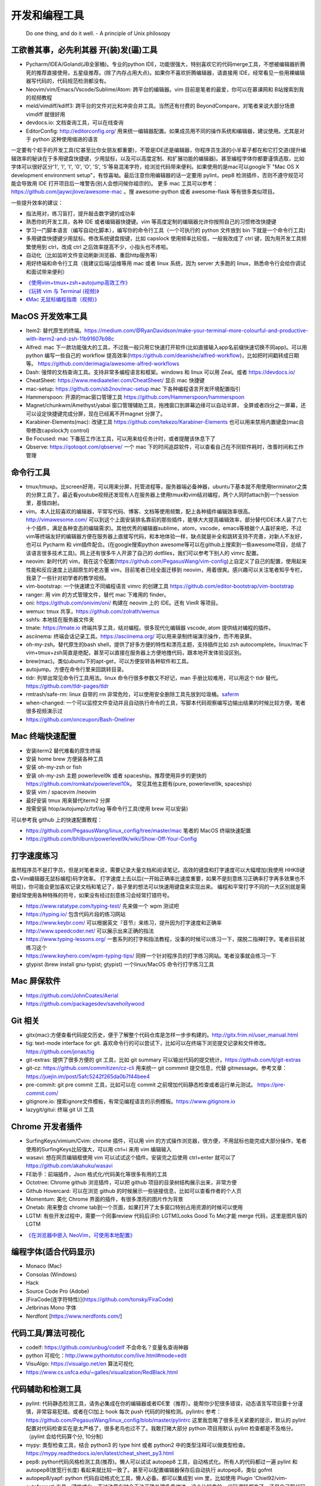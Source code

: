 .. _codingtools:

开发和编程工具
=====================================================================

..

  Do one thing, and do it well. - A principle of Unix philosopy

工欲善其事，必先利其器 开(装)发(逼)工具
--------------------------------------------------

- Pycharm/IDEA/Goland(JB全家桶)。专业的python IDE，功能很强大，特别喜欢它的代码merge工具，不想被编辑器折腾死的推荐直接使用，五星级推荐。(除了内存占用大点)。如果你不喜欢折腾编辑器，请直接用 IDE，经常看见一些用裸编辑器写代码的，代码规范检测都没有。
- Neovim/vim/Emacs/Vscode/Sublime/Atom: 跨平台的编辑器。vim 目前是笔者的最爱，你可以在慕课网和 B站搜索到我的视频教程
- meld/vimdiff/kdiff3: 跨平台的文件对比和冲突合并工具。当然还有付费的 BeyondCompare，对笔者来说大部分场景 vimdiff 就很好用
- devdocs.io: 文档查询工具，可以在线查询
- EditorConfig: http://editorconfig.org/ 用来统一编辑器配置。如果成员用不同的操作系统和编辑器，建议使用。尤其是对于 python 这种使用缩进的语言

一定要有个趁手的开发工具(它甚至比你女朋友都重要)，不管是IDE还是编辑器，你程序员生涯的小半辈子都在和它打交道(提升编辑效率的秘诀在于多用键盘快捷键，少用鼠标，以及可以高度定制、和扩展功能的编辑器)。甚至编程字体你都要谨慎选取，比如字体可以很好区分'1', 'l', 'I', '0', 'O', 'S', '5'等易混淆字符，给浏览代码带来便利。如果使用的是mac可以google下 "Mac OS X development environment setup"，有惊喜呦。最后注意你用编辑器的话一定要用 pylint，pep8 检测插件，否则不遵守规范可能会导致用 IDE 打开项目后一堆警告(别人会想问候你祖宗的)。
更多 mac 工具可以参考：https://github.com/jaywcjlove/awesome-mac 。搜 awesome-python 或者 awesome-flask 等有很多类似项目。

一些提升效率的建议：

- 指法用对，练习盲打，提升敲击数字键的成功率
- 熟悉你的开发工具，各种 IDE 或者编辑器快捷键。vim 等高度定制的编辑器允许你按照自己的习惯修改快捷键
- 学习一门脚本语言（编写自动化脚本），编写你的命令行工具（一个可执行的 python 文件放到 bin 下就是一个命令行工具)
- 多用键盘快捷键少用鼠标。修改系统键盘按键，比如 capslock 使用频率比较低，一般我改成了 ctrl 键，因为用开发工具频繁使用到 ctrl，改成 ctrl 之后效率提高不少，小指头也不疼啦。
- 自动化（比如监听文件变动刷新浏览器、重启http服务等）
- 用好终端和命令行工具（我建议后端/运维等用 mac 或者 linux 系统，因为 server 大多跑的 linux，熟悉命令行会给你调试和面试带来便利）

* `《使用vim+tmux+zsh+autojump高效工作》 <http://ningning.today/2016/11/09/tools/vim-tmux-zsh-autojump/>`_
* `《玩转 vim 与 Terminal (视频)》 <https://zhuanlan.zhihu.com/vim-video>`_
* `《Mac 无鼠标编程指南（视频)》 <https://zhuanlan.zhihu.com/p/91031876>`_


MacOS 开发效率工具
--------------------------------------------------
- Item2: 替代原生的终端。https://medium.com/@RyanDavidson/make-your-terminal-more-colourful-and-productive-with-iterm2-and-zsh-11b91607b98c
- Alfred: mac 下一款功能强大的工具，不过我一般只用它快速打开软件(比如直接输入app名前缀快速切换不同app)。可以用 python 编写一些自己的 workflow 提高效率(https://github.com/deanishe/alfred-workflow)，比如把时间戳转成日期等。 https://github.com/derimagia/awesome-alfred-workflows
- Dash: 强悍的文档查询工具。支持非常多编程语言和框架。windows 和 linux 可以用 Zeal。或者 https://devdocs.io/
- CheatSheet: https://www.mediaatelier.com/CheatSheet/ 显示 mac 快捷键
- mac-setup: https://github.com/sb2nov/mac-setup mac 下各种编程语言开发环境配置指引
- Hammerspoon: 开源的mac窗口管理工具 https://github.com/Hammerspoon/hammerspoon
- Magnet/chunkwm/Amethyst/yabai 窗口管理辅助工具，拖拽窗口到屏幕边缘可以自动半屏， 全屏或者四分之一屏幕，还可以设定快捷键完成分屏，现在已经离不开magnet 分屏了。
- Karabiner-Elements(mac): 改键工具 https://github.com/tekezo/Karabiner-Elements 也可以用来禁用内置键盘(mac自带修改capslock为 control)
- Be Focused: mac 下番茄工作法工具，可以用来给任务计时，或者提醒该休息下了
- Qbserve: https://qotoqot.com/qbserve/ 一个 mac 下的时间追踪软件，可以查看自己在不同软件耗时，改善时间和工作管理

命令行工具
--------------------------------------
- tmux/tmuxp。比screen好用，可以用来分屏，托管进程等，服务器端必备神器，ubuntu下基本就不用使用terminator之类的分屏工具了。最近看youtube视频还发现有人在服务器上使用tmux和vim结对编程，两个人同时attach到一个session里，基情四射。
- vim。本人比较喜欢的编辑器，平常写代码、博客、文档等使用频繁，配上各种插件编辑效率很高。http://vimawesome.com/ 可以到这个上面安装排名靠前的那些插件，能够大大提高编辑效率，部分替代IDE(本人装了六七十个插件，满足各种变态的编辑需求)。其他优秀的编辑器sublime，atom，vscode，emacs等根据个人喜好来吧，不过vim等终端友好的编辑器方便在服务器上直接写代码，和本地体验一样，缺点就是补全和跳转支持不完善，对新人不友好，也可以 Pycharm  和 vim插件配合。(在google搜索python awesome等可以在github上搜索到一些awesome项目，总结了该语言很多技术工具)。网上还有很多牛人开源了自己的 dotfiles，我们可以参考下别人的 vimrc 配置。
- neovim: 新时代的 vim，我在这个配置(https://github.com/PegasusWang/vim-config)上自定义了自己的配置，使用起来性能和反应速度上远超原生的老古董 vim，目前笔者已经全面迁移到 neovim，用着很爽。感兴趣可以关注笔者知乎专栏，我录了一些针对初学者的教学视频。
- vim-bootstrap: 一个快速建立不同编程语言 vimrc 的创建工具 https://github.com/editor-bootstrap/vim-bootstrap
- ranger: 用 vim 的方式管理文件，替代 mac 下难用的 finder。
- oni: https://github.com/onivim/oni/ 构建在 neovim 上的 IDE。还有 VimR 等项目。
- wemux: tmux 共享，https://github.com/zolrath/wemux
- sshfs: 本地挂在服务器文件夹
- tmate: https://tmate.io 终端共享工具，结对编程。很多现代化编辑器 vscode, atom 提供结对编程的插件。
- asciinema: 终端会话记录工具。https://asciinema.org/ 可以用来录制终端演示操作，而不用录屏。
- oh-my-zsh。替代原生的bash shell，提供了好多方便的特性和漂亮主题，支持插件比如 zsh autocomplete。linux/mac下vim+tmux+zsh简直是绝配，甚至可以直接在服务器上方便地撸代码，跟本地开发体验没区别。
- brew(mac)。类似ubuntu下的apt-get，可以方便安转各种软件和工具。
- autojump。方便在命令行里来回跳转目录。
- tldr: 列举出常见命令行工具用法。linux 命令行很多参数又不好记，man 手册比较难用，可以用这个 tldr 替代。https://github.com/tldr-pages/tldr
- rmtrash/safe-rm: linux 自带的 rm 非常危险，可以使用安全删除工具先放到垃圾桶。`saferm  <https://zhuanlan.zhihu.com/p/91515325>`_
- when-changed: 一个可以监控文件变动并且自动执行命令的工具，写脚本代码观察编写边输出结果的时候比较方便。笔者很多视频演示过
- https://github.com/onceupon/Bash-Oneliner

Mac 终端快速配置
--------------------------------------
- 安装iterm2 替代难看的原生终端
- 安装 home brew 方便装各种工具
- 安装 oh-my-zsh or fish
- 安装 oh-my-zsh 主题 powerlevel9k 或者 spaceship。推荐使用异步的更快的 https://github.com/romkatv/powerlevel10k。 常见其他主题有(pure, powerlevel9k, spaceship)
- 安装 vim / spacevim /neovim
- 最好安装 tmux 用来替代iterm2 分屏
- 按需安装 htop/autojump/z/fzf/ag 等命令行工具(使用 brew 可以安装)

可以参考我 github 上的快速配置教程：

- https://github.com/PegasusWang/linux_config/tree/master/mac 笔者的 MacOS 终端快速配置
- https://github.com/bhilburn/powerlevel9k/wiki/Show-Off-Your-Config

打字速度练习
--------------------------------------
虽然程序员不是打字员，但是对笔者来说，需要记录大量文档和阅读笔记，高效的键盘和打字速度可以大幅增加(我使用 HHKB键盘+Vim编辑器无鼠标编程)码字效率。
打字速度上去以后(一开始正确率比速度重要，如果不是刻意练习正确率打字再多效果也不明显)，你可能会更加喜欢记录文档和笔记了，脑子里的想法可以快速用键盘来实现出来。
编程和平常打字不同的一大区别就是需要经常使用各种特殊的符号，如果没有经过刻意练习会经常打错符号。

- https://www.ratatype.com/typing-test/  先来做一个 wpm 测试吧
- https://typing.io/  包含代码片段的练习网站
- https://www.keybr.com/ 可以根据英文『音节』来练习，提升因为打字速度和正确率
- http://www.speedcoder.net/  可以展示出来正确的指法
- https://www.typing-lessons.org/ 一套系列的打字和指法教程，没事的时候可以练习一下，摆脱二指禅打字。笔者目前就练习这个
- https://www.keyhero.com/wpm-typing-tips/ 同样一个针对程序员的打字练习网站。笔者没事就会练习一下
- gtypist (brew install gnu-typist; gtypist) 一个linux/MacOS 命令行打字练习工具

Mac 屏保软件
--------------------------------------
- https://github.com/JohnCoates/Aerial
- https://github.com/packagesdev/savehollywood

Git 相关
--------------------------------------
- gitx(mac):方便查看代码提交历史，便于了解整个代码仓库是怎样一步步构建的。http://gitx.frim.nl/user_manual.html
- tig: text-mode interface for git. 喜欢命令行的可以尝试下，比如可以在终端下浏览提交记录和文件修改。 https://github.com/jonas/tig
- git-extras: 提供了很多方便的 git 工具，比如 git summary 可以输出代码的提交统计。https://github.com/tj/git-extras
- git-cz: https://github.com/commitizen/cz-cli 用来统一 git commmit 提交信息，代替 gitmessage。参考文章：https://juejin.im/post/5afc5242f265da0b7f44bee4
- pre-commit: git pre commit 工具，比如可以在 commit 之前增加代码静态检查或者运行单元测试。 https://pre-commit.com/
- gitignore.io: 搜索ignore文件模板，有常见编程语言的示例模板。https://www.gitignore.io
- lazygit/gitui: 终端 git UI 工具


Chrome 开发者插件
--------------------------------------
- SurfingKeys/vimium/Cvim: chrome 插件，可以用 vim 的方式操作浏览器，很方便，不用鼠标也能完成大部分操作，笔者使用的SurfingKeys比较强大，可以用 ctrl+i 来用 vim 编辑输入
- wasavi: 想在网页编辑框使用 vim 可以试试这个插件。安装完之后使用 ctrl+enter 就可以了 https://github.com/akahuku/wasavi
- FE助手：前端插件，Json 格式化/代码美化等很多有用的工具
- Octotree: Chrome github 浏览插件，可以把 github 项目的目录树结构展示出来，非常方便
- Github Hovercard: 可以在浏览 github 的时候展示一些链接信息，比如可以查看作者的个人页
- Momentum: 美化 Chrome 界面的插件，有很多漂亮的图片作为背景
- Onetab: 用来整合 chrome tab到一个页面，如果打开了太多窗口特别占用资源的时候可以使用
- LGTM: 有些开发过程中，需要一个同事review 代码后评价 LGTM(Looks Good To Me)才能 merge 代码，这里是图片版的 LGTM

* `《在浏览器中嵌入 NeoVim，可使用本地配置》 <https://zhuanlan.zhihu.com/p/86027644>`_

编程字体(适合代码显示)
--------------------------------------
- Monaco (Mac)
- Consolas (Windows)
- Hack
- Source Code Pro (Adobe)
- [FiraCode(连字符特性)](https://github.com/tonsky/FiraCode)
- Jetbrinas Mono 字体
- Nerdfont [https://www.nerdfonts.com/]


代码工具/算法可视化
--------------------------------------
- codelf: https://github.com/unbug/codelf 不会命名？变量名查询神器
- python 可视化：http://www.pythontutor.com/live.html#mode=edit
- VisuAlgo: https://visualgo.net/en 算法可视化
- https://www.cs.usfca.edu/~galles/visualization/RedBlack.html


代码辅助和检测工具
--------------------------------------
- pylint: 代码静态检测工具，请务必集成在你的编辑器或者IDE里（推荐）。能帮你少犯很多错误，动态语言写项目要十分谨慎，非常容易犯错。或者在CI加上 hook 每次 push 代码的时候检测。pylintrc 参考：https://github.com/PegasusWang/linux_config/blob/master/pylintrc 这里我忽略了很多无关紧要的提示，默认的 pylint 配置对代码检查实在是太严格了，很多老鸟也过不了。我敢打赌大部分 python 项目用默认 pylint 检查都是不及格分。（pylint 会给代码算个分, 10分制）
- mypy: 类型检查工具，结合 python3 的 type hint 或者 python2 中的类型注释可以做类型检查。https://mypy.readthedocs.io/en/latest/cheat_sheet_py3.html
- pep8: python代码风格检测工具(推荐)。懒人可以试试 autopep8 工具，自动格式化。所有人的代码都过一遍 pylint 和 autopep8(放宽行长度) 看起来就比较一致了。甚至可以配置编辑器保存后自动执行 autopep8，类似 gofmt
- autopep8/yapf: python 代码自动格式化工具，懒人必备。都可以集成到 vim 里，比如使用  Plugin 'Chiel92/vim-autoformat'  工具一键格式化。不过注意有时会无法正确处理多重缩进，这个比较危险，代码逻辑都变了，还是自己写代码的时候注意下格式。
- prospector: 集成了众多python代码检测工具
- mccabe: 圈复杂度检测工具。McCabe 是一种度量程序复杂度的方法，如果单个子程序复杂度过高，或许就需要拆分逻辑提高程序的易读性。
- pyflakes
- bandit: 用于Python代码的安全性分析，openstack 的项目 https://github.com/openstack/bandit
- rope，可以用来重构等，功能强大。笔者经常用rope自动帮我重新整理导入的包顺序。
- python-mode: 一个vim插件，有很多 python 补全，语法检测等支持。并且集成了很多 python 工具(pylint,pep8等)，笔者正在用。
- jedi-vim: 一个 vim 插件，python 支持补全和重构。注意和 rope 的自动补全有冲突，不要同时启用。
- Pyreverse: 代码 UML 生成工具, 帮助我们理解继承关系 (https://pythonhosted.org/theape/documentation/developer/explorations/explore_graphs/explore_pyreverse.html)
- Epydoc: Automatic API Documentation Generation for Python
- 2to3/python-modernize: python2 转 python3 工具。目前 Instagram 已经全面迁移到 python3
- 编写2/3兼容代码：http://python-future.org/compatible_idioms.html

* `《[转] Instagram 在 PyCon 2017 的演讲摘要》 <https://zhuanlan.zhihu.com/p/27232791>`_

我觉得对于动态语言使用好静态代码检测工具还是很有必要的，最好集成在你的开发工具里(比如使用vim的python-mode插件可以很容易整合这几个代码检测工具)，辅助你写出高质量代码，否则大型动态语言项目维护起来就是灾难。python会给你一种代码很好写的错觉，不严格要求经常会写出来难以维护的烂代码，甚至导致代码仓库失控。通过 pep8、pylint、mccae 检测过的代码如果警告和错误都消除以后，从代码风格来说基本是没有大问题的，笔者一开始用的时候也是各种警告，修正过很多代码警告以后，以后代码就越来越规范和整洁了。https://github.com/PyCQA 。对于懒人的话直接用 autopep8 ，再也不用纠结格式问题了。目前笔者在公司的一些后端项目中就加入了 flake8 和 pylint 检测（自定义了 pylintrc 文件忽略一些无伤大雅的警告），代码写糙了 CI 都过不了。
我个人强烈建议，所有的人用 isort 整理包导入顺序，用 autopep8 格式化代码，用 pylint 静态检测，（笔者目前的小团队就是这么做的），这样提交的代码格式会非常一致，而且代码非常干净，大项目也不容易失控，动态语言写项目真的很容易出错。能用工具就尽量用工具帮我们解决格式等问题，多余的精力用来思考代码逻辑本身。

代码质量检测平台
--------------------------------------
- Covrralls
- Sonar: https://www.sonarqube.org

项目工具
--------------------------------------
- pigar: 找出项目使用到的依赖库
- buildout: 项目构建工具
- pyenv/virtualenv/pipenv：多版本管理
- cloc, boyter/scc: 命令行代码行数统计工具，scc 速度快很多


代码仓库托管
---------------------------------------
- gitlab: 公司用得多
- github: 著名的程序员同性交友网站
- bitbucket: 类似 github，好处是支持免费的私有仓库。当你不想共享代码的时候可以用


项目模板脚手架
--------------------------------------
微服务化的时代经常需要创建很多类似的项目代码模板，这个时候项目脚手架就分方便了。
统一的项目模板对于运维和开发都比较重要，有利于降低维护成本。

- cookiecutter: 一系列项目模板生成工具，懒人必备。https://github.com/audreyr/cookiecutter。笔者之前内部项目就直接用 flask-cookiecutter 直接生成的。
- yeoman: http://yeoman.io/generators/ 前端项目模板生成工具
- ant-design: 后端管理后台项目解决方案 https://ant.design/docs/react/practical-projects-cn


持续集成
--------------------------------------
- gitlab
- Travis CI
- Jenkins
- Sonar: https://www.sonarqube.org/ 代码质量管理

配置中心
--------------------------------------
- Apollo: https://github.com/ctripcorp/apollo

Api 工具
--------------------------------------
- checklist: http://python.apichecklist.com/

DSL
--------------------------------------
- PLY
- PyParsing: 用来实现 DSL 比较方便。
- Parsley


测试工具
--------------------------------------
- py.test
- nosetest
- unittest
- tox
- mock: mocking makes unit testing easier

文档/写书/笔记工具
--------------------------------------
- google doc/石墨: 支持多人协作编辑
- gitbook/docsify + markdown: 可以写文档或电子书，托管到 github 上，可以生成 pdf。
- doocer: http://doocer.com/ 写 kindle 电子书工具
- sphinx + readthedoc(或者 mkdocs，支持 markdown) （代码即文档），python 项目很多在用这个生成文档。这本小书就是这么写出来的。`编写《Redis 设计与实现》时用到的工具 <http://blog.huangz.me/diary/2013/tools-for-writing-redisbook.html>`_
- swagger/apidocjs: 适合写 restful 文档。如果使用 grpc 可以直接生成。
- jupyter(ipython) notebook，可以做笔记或者代码演示或者ppt，支持rst，md等格式，搞数据科学的人用得比较多，配合 RISE (https://github.com/damianavila/RISE) 可以做代码交互式 slideshow，非常好的工具
- Confluence: 适合作为团队的项目文档工具，团队大了以后文档还是很重要的
- vimwiki/emacs org-mode: 依赖于vim/emacs 编辑器，可以做个人笔记，不过笔者还是比较倾向于独立于编辑器的工具
- Graphviz: 通过编写代码来生成图片 http://graphviz.org/
- pandoc: 用于各种格式文档之间的转换，比如 html->markdown, html->rst, markdown->rst
- Onenote: 微软出品笔记工具，手写和绘图功能很不错，笔者在一些教程里使用它来绘图演示

参考: `Self-publishing a book with reStructuredText, Sphinx, Calibre, and vim <https://digitalsuperpowers.com/blog/2019-02-16-publishing-ebook.html>`_

Swagger 工具
--------------------------------------
- swagger编辑器: https://swagger.io/tools/swagger-editor/
- swagger-edit: https://github.com/huan/swagger-edit 本地编写文件预览，可以用自己喜欢的编辑器了（依赖 docker)


静态博客工具
--------------------------------------
静态建站工具允许我们用 github pages 建立静态博客，省去了服务器的费用。笔者的 https://pegasuswang.github.io 就是基于 hexo 搭建

- hexo: 基于 nodejs 编写的静态博客工具 https://hexo.io/zh-cn/
- hugo: https://gohugo.io/ 博客建站工具
- gitalk: https://github.com/gitalk/gitalk#install  基于 github 的评论系统

日志、异常收集工具
--------------------------------------

- Sentry: 用来记录异常非常好用，能看到完善的栈信息，方便排错。Python 社区用的比较多
- Fluentd
- ELK: Elasticsearch, Logstash, Kibana 日志聚合和搜索系统

管理及运维、监控工具(devops很火)
--------------------------------------
- Supervisor.进程管理
- Fabric.应用部署
- docker/k8s.最近比较火的容器技术。很多采用微服务架构的公司使用 docker 作为容器部署服务，或者构建一致的开发环境
- SaltStack和Ansible. 配置管理
- StatsD\Graphite\Prometheus等web监控
- Netdata: 强大的系统监控工具 https://github.com/netdata/netdata

API gateway
--------------------------------------
- kong: open-source API gateway and a microservices management layer. https://github.com/Kong/kong


调试工具
--------------------------------------
- IPython/Bpython: 代替原生的解释器，支持补全，语法高亮等
- ipdb/pdb: ipdb 支持自动补全，比原生的 pdb 要好用一些。
- pdbpp: https://pypi.org/project/pdbpp/
- postman: 接口调试 gui 工具，也可以导出成各种编程语言的 HTTP 请求代码，或者粘贴请求地址并且修改参数
- curl: 如果不想使用 postman 等 GUI 工具（比如在服务器上本地测试无法使用这种工具），可以用 curl 命令或者 python requests 库模拟请求
- https://curl.trillworks.com/ 把 curl 命令参数转成 requests 代码。 https://github.com/NickCarneiro/curlconverter/。
- httpie : 类似 curl 但是参数更加友好的命令行请求工具
- httpbin.org
- curl/requests 互相转化: https://github.com/oeegor/curlify https://github.com/spulec/uncurl

调试小技巧：使用 chrome 开发者工具右键请求点击copy as curl，然后可以用 uncurl 转成 requests请求调试代码。


抓包/网络工具
--------------------------------------
- mitmproxy: 用 python 实现的终端命令行http抓包工具，可以将请求直接导出成 curl 请求，python 代码甚至 locust 测试脚本，非常方便，笔者经常用来抓包和调试。
- charles: mac下的 http抓包软件(收费)
- wireshark: 支持tcp抓包，对于一些使用自有协议的抓包，没法通过 http 请求抓包，可以使用 wireshark。wireshark是学习网络协议的好帮手
- termshark: 类似 wireshark 的一个命令行版本的抓包工具 https://github.com/gcla/termshark
- tcpdump: 服务器命令行抓包工具
- netwox: 网络工具集，可以用来创造任意的 TCP、UDP 和 IP 数据报文

参考:

- `Wireshark抓包iOS入门教程  <http://mrpeak.cn/blog/wireshark/>`_


Proxy
--------------------------------------
- proxychains-ng/privoxy: 把socks5 转成 http代理


爬虫相关
--------------------------------------
- Scrapy: 知名的爬虫框架。生态比较丰富
- pyspider: 国人写的一个不错的爬虫框架
- requests: 一般小爬虫用 requests 绰绰有余。
- lxml/BeautifulSoup/pyquery: 解析 html，xml 等。
- tornado: 异步的 http client 可以写爬虫
- redis/celery: 实现队列、异步爬虫。异步方案也比较多
- phantomjs/puppeteer: 用来处理动态网站。puppeteer 基于 nodejs
- pyppeteer/selenium: 基于 python 动态网站爬虫处理，或者用于自动化测试
- portia: 类似造数、八爪鱼之类的可视化爬虫 https://github.com/scrapinghub/portia


异步任务框架
--------------------------------------
- celery: python 社区一个流行的异步任务框架
- machinery: golang 的异步任务框架 https://github.com/RichardKnop/machinery

端口扫描
--------------------------------------
ZMap: 是密歇根大学研究人员发布的软件，可以在千兆网络条件下 45 分钟完成全网单端口扫描。支持 TCP SYN 、ICMP、UDP 等多种模式。可以用来搜寻代理

后台管理
--------------------------------------
- Ant Design Pro: 基于 react 的后台管理方案，可以用来快速搭建后台运营 or 管理
- flask-admin/Django admin: 框架自带的后台管理。flask-admin 也有类似功能

RPC
--------------------------------------
- thrift: facebook 开源的 rpc 框架，很多大公司在使用
- grpc: grpc是一个高性能、开源和通用的 RPC 框架，面向移动和 HTTP/2 设计。目前提供 C、Java 和 Go 语言版本，分别是：grpc, grpc-java, grpc-go. 其中 C 版本支持 C, C++, Node.js, Python, Ruby, Objective-C, PHP 和 C# 支持. https://github.com/grpc/grpc

Rest
--------------------------------------
- Django Rest Framework(DRF): https://www.django-rest-framework.org/
- Flask-Restful: https://flask-restful.readthedocs.io/ ，可以用 cookiecutter-flask-restful 快速启动一个 restful 后端项目
- fastapi: https://github.com/tiangolo/fastapi python3 异步框架
- GRPC: https://github.com/grpc-ecosystem
- Gin: go web 框架

数据处理和可视化
--------------------------------------
- pandas: 处理报表经常用，非常适合处理矩阵、DataFrame、excel 等。配合一些前端可视化库可以弄报表啥的。碰到  Excel
  处理的强烈建议使用。录了一个小视频讲了下简单的 pands 处理 excel https://zhuanlan.zhihu.com/p/37654682
- matplotlib: python 绘图。数据可视化有很多其他 python 和前端解决方案


压测(benchmark)工具
--------------------------------------
- locust: 基于 python gevent 实现的压测工具。http://locust.io/， 有 web 界面，支持编写 python 脚本模拟测试，高度定制化，推荐。
- ab/wrk/siege: 常见的命令行测试工具，用于一些简单的压测
- JMeter: 基于 Java 的压测工具
- pts: 阿里云提供的一个压测工具。https://cn.aliyun.com/product/pts

一些 web 框架的压测结果：

- https://github.com/the-benchmarker/web-frameworks
- https://www.techempower.com/benchmarks/

Profiler
-------------------------------------------------------------------------
- pyflame: https://github.com/uber/pyflame


APM (Application Performance Management)
-------------------------------------------------------------------------
- Zipkin: https://link.zhihu.com/?target=https%3A//github.com/openzipkin/zipkin


参考：https://www.zhihu.com/question/27994350

数据库工具
--------------------------------------
- mycli: mysql 命令行补全等。https://github.com/dbcli/mycli
- MysqlWorkbench/Sequel Pro: mysql 客户端工具。
- Navicat Premium: 强大的数据库管理工具，收费
- pt-online-schema-change: mysql数据库变更工具
- Medis: redis client 工具
- MongoChef: Mongodb 客户端工具

- gen: 根据 mysql 生成 golang gorm model。https://github.com/smallnest/gen
- sqlacodegen: 从 mysql 生成python sqlalchemy model定义。https://github.com/agronholm/sqlacodegen


绘图/流程图/思维导图工具
--------------------------------------
- processon: http://processon.com/ 使用了下感觉还不错，基本能满足需求。有模板、流程图、时序图、思维导图等
- Gliffy Diagrams: https://chrome.google.com/webstore/detail/gliffy-diagrams/bhmicilclplefnflapjmnngmkkkkpfad/related
- draw.io: https://www.draw.io/
- carbon: https://carbon.now.sh/ 可以根据代码生成图片

量化投资
--------------------------------------
- tushare: https://github.com/waditu/tushare 有本小白参考书: https://wizardforcel.gitbooks.io/python-quant-uqer/


效率，时间管理工具
--------------------------------------
不像计算机，人脑其实不善于多进程工作（基于脑科学研究），最好一次做好一件事情，如果中间有各种任务穿插，可以用 todolist 工
具记录之后分配轻重缓急统一处理，减少大脑的负荷。

- teambiation/trello: todo list 工具，管理任务。今天做了什么；计划做什么；哪些困难导致工作被阻塞(实在搞不定的记下来及时向同事求助)；发现了什么问题；今天学到了什么。(类似于开发日志之类的玩意，每天都是真正做了事情的，并且最好每天都是学到了新东西的)。有时候一些小灵感或者解决问题的思路在没有纸笔的情况下也能迅速记录到工具里，防止遗忘。
- 番茄工作法：人长期专注的时间是有限的，找到适合自己的最佳番茄钟，并且每个时间段都专注于一件事，每件事分清轻重缓急，要事优先。在休息时间处理喝水、上厕所等杂事，做几个深呼吸给脑瓜子充点氧，或者活动下筋骨，眺望下远处。预防职业病（最近有看到工程师视网膜脱落的，要重视身体健康）。
- Be Focused: mac 下番茄工作法工具，可以用来给任务计时，或者提醒该休息下了
- 复盘。无论是写代码、做需求、改bug等，事后反思总结。分析并且记录耗时的地方和可以改进的地方(怎么让自己涨点记性，整理 checklist)，对于一些错误或者坑也可以记录成文档当做团队的知识财富。
- zapier: https://zapier.com/ 一个连接 app 自动化工作流的工具，比如可以用来定期提醒发邮件等，非程序员也能实现定时任务啦

程序员外设/健康工具
--------------------------------------
- 键盘/鼠标腕垫：长时间使用键盘手腕压力比较大，可以考虑买一个几十块的软垫放在键盘下边托住手腕，减轻手腕压力
- 主动降噪耳机和纯音乐：选择类似于《阿尔法波高效记忆音乐》《巴洛克学习音乐》等，能帮助你隔绝噪音，或者你可以在youtube/网易云音乐等搜索到很多类似工作或学习音乐(搜优美钢琴曲)。反正笔者听歌的时候会想歌词反而会打扰思路，一般就是听这种不怎么让你瞎想的音乐。降噪耳机如果不差钱可以考虑主动降噪耳机(WI1000X/QC30)，效果好一些，网上也有一些对比视频。对于嘈杂的工作环境来说，绝对是一个非常值得的投资。
- 人体工学座椅/鼠标/键盘/usb 屏幕挂灯，土豪必备
- 办公室午休床，隔音耳塞
- 海露人工泪液/湿房镜/防蓝光镜片/usb热敷眼罩: 缓解干眼症
- 录音笔。最近裁员有点多，你懂的。笔者用的一款搜狗的录音笔，非常小巧，可以用来记录会议，语音转文字做字幕，实时翻译等。
- 机械/静电容键盘（键盘可以说是程序员最在意的工具了，推荐几个我个人认为比较适合写代码的，个人推荐红轴，无段落感，打字行云流水)

  - HHKB: 码农神器静电容键盘，不过不用 vim，非 linux/unix 用户慎用。没有方向键和F区
  - 宁芝（niz）PLUM普拉姆静电容键盘: 同静电容键盘，键位更多，适合大众用户
  - 阿米洛（Varmilo） 苹果MAC双系统机械键盘: 机械键盘，适合 mac
  - Poker2: 键位类似 HHKB，同样是可编程迷你键盘，可以替代 HHKB，笔者之前长期使用
  - Filco Minila Air: 同样是迷你机械键盘，适合大众程序员

参考: `程序员双十一剁手指南  <https://zhuanlan.zhihu.com/p/89192238>`_

视频课程录制(vlog工具)
--------------------------------------
在 mac 下录制了一些 vim 和 python 的视频教程(b 站或者知乎可以看到)，记录下使用到的一些硬件和软件工具，硬件工具均可网购，部分软件收费：

- keycastr: mac 按键回显到屏幕，最近录制 vim 视频教程的时候有用到。https://github.com/keycastr/keycastr
- youbute-dl: https://github.com/rg3/youtube-dl 命令行油管视频下载工具
- aria2: https://aria2.github.io/ 轻量级的命令行下载工具
- FFmpeg: 强大的视频处理工具，可以用来截图，截取视频片段等
- ScreenFlow/Camtasia/Obs: 屏幕录制，剪辑工具，收费。笔者用来录制屏幕用
- licecap: 一款小巧的免费 gif 录制工具
- TunesKit Video Cutter(mac): 视频分割、合并工具
- iZotope RX6: 音频降噪工具，去除杂音、呼吸声等等，收费
- Audacity: 音频处理 https://www.audacityteam.org/download/
- MediaInfo: 查看视频信息
- HandBrake: 视频压缩工具，免费工具。直接从录屏工具导出的视频体积可能会非常大，推荐压缩后上传到网站
- SketchBookPro/Deskscribble(收费): 白板/黑板工具，配合 wacom 手写板可以把屏幕当成黑板或者白板使用。模仿可汗学院的授课方式，笔者在讲述 Python 算法的课程里使用到。
- Wacom/绘王 手绘板：用来实现屏幕手写，配合绘图或者白板软件当做黑板使用，方便手写做一些演示或者推导。
- Blue yeti电容麦/Rode NT usb电容麦/铁三角Atr2100动圈麦：使用 mac 内置麦克风音频效果比较差，可以考虑专业的播客级麦克风，录制出来的视频声音要清楚很多。usb 麦克风即插即用，非常方便，但是灵敏底噪大。动圈麦在嘈杂环境表现更好，不会收录杂音。
- VideoScribe: 制作手绘风格视频，提升视频趣味性。收费
- 课件制作: PowerPoint, Keynote, AxeSlide, Focusky 等。笔者现在喜欢使用 OneNote 配合手写板在视频里进行图解演示。
- Mousepose: 鼠标高亮增强工具。演示的时候可以高亮部分区域，其他部分置灰
- 免费字体：思源字体(思源宋体、思源黑体)；站酷字体。视频中的一些字体可能要考虑版权问题，推荐使用无版权字体
- canva: 一个好用的封面设计网站，可以用来设计 vlog/课程 视频封面图 https://www.canva.com

HTML Presentation Tools
--------------------------------------
如果觉得用 ppt 做分享比较老套，可以尝试一些使用 HTML 来做 slide show 的工具。或者使用 markdown 生成 html 幻灯片。

- reveal-md: 使用 markdown 转成网页 slides。https://github.com/webpro/reveal-md 亲测使用起来很方便，依赖 nodejs
- reveal.js: The HTML Presentation Framework
- RISE: 在 jupyter 里做 slide show，甚至可以直接在网页里运行 Python 代码。 https://github.com/damianavila/RISE
- remark: A simple, in-browser, markdown-driven slideshow tool. https://github.com/gnab/remark
- md2googleslides: markdown 转成google slides  https://github.com/gsuitedevs/md2googleslides

* `《HTML-presentation-tools.md》 <https://gist.github.com/PegasusWang/5d00c2e32943f1e3258e964eb64ce4aa>`_
* `《markdown-for-slide-decks.md》 <https://gist.github.com/johnloy/27dd124ad40e210e91c70dd1c24ac8c8>`_


思维导图工具
--------------------------------------

- coggle.it: 一款免费的在线思维导图工具 https://coggle.it/
- GitMind: 在线思维导图工具，可以多人协作 https://gitmind.cn/

电子阅读器/电子书软件
--------------------------------------
笔者使用的 Kindle 和 国产的大屏幕 Boox，目前小米生态的墨案也推出了大屏幕(10.3)寸水墨屏阅读器。
当然你可以使用平板电脑，不过长时间盯着屏幕对眼睛不太好，笔者倾向于使用水墨屏阅读器。

- Koreader: http://koreader.rocks/ 一款支持多种主流电子书格式的开源电子书阅读器，支持Kindle/Android等
- calibre: https://calibre-ebook.com 跨平台的电子书管理和阅读桌面软件

参考：

* `《Kobo Aura One刷机折腾记录：激活、安装koreader、中英字体、字典》 <http://www.dealwithem.com/3457282/>`_

Linux network debug Tools
--------------------------------------
注意：dig/nslookup 等直接请求 dns server，会忽略 etc/hosts

- ping/tcping：特定域名的 ip 是否可达。ping send ICMP echo request

  - ping google.com
  - ping -c 3 google.com

- dig/host: get DNS records。用来替代 nslookup

  - dig google.com 默认返回 A 记录
  - dig google.com MX
  - dig -x 8.8.8.8 反向查询
  - host -a google.com 类似dig
  - host 8.8.8.8

- route: shows and manipulate ip routing table
- traceroute 诊断网络延迟。诊断到目标路径的设备延迟

  - traceroute google.com  命令返回的星号指示丢失包
  - traceroute -n google.com , to avoid reverse dns lookup use -n
  - traceroute -I google.com, send ICMP packet (default UDP, -T TCP, some servers block UDP)

- mtr, realtime tracing, 结合了ping,traceroute,nslookup的相关特性
- ss(socket statistics), checking connection performance。socket 统计，比netstat快，利用了 tcp_diag

   - https://www.cnblogs.com/peida/archive/2013/03/11/2953420.html

- arp, view the arp table
- tcpdump, packet analysis

  - tcpdump -i <network_device> tcp
  - tcpdump -i <network_device> port 80
  - tcpdump -c 20 -i <network_device> port 80 , -c number of events
  - tcpdump -c 20 -i <network_device> src XXX.XXX.XXX.XXX
  - ifconfig, you can obtain the device names likes this。查看和配置机器网卡
  - tcpdump -w /path/ -i <network_device>, tcpdump to a file
  - tcmpdump -r /path
  - sudo tcpdump -i lo0 port 6379 -nnX -vvv -A  # 本地 redis 抓包

- netstat, network statisic,  display connection info, routing table information etc
- lsof(查看端口进程): lsof -i:8000
- iftop: 查询流量异常的进程
- curl: 发送 http 请求，类似的还有一些比如 httpie
- nc: 作为tcp|udp服务器,或者作为工具,模拟发送tcp,udp包
- trickle: 用户空间带宽控制管理的工具
- Nmap: 端口扫描工具

Linux debug Tools
--------------------------------------

- gdb
- valgrind
- ltrace: tracing system and library calls
- lsof: tracking open files
- pmap: viewing memory allocation

参考：
--------------------------------------

- https://likegeeks.com/linux-network-commands/
- https://unix.stackexchange.com/questions/50098/linux-network-troubleshooting-and-debugging
- https://www.tecmint.com/linux-network-configuration-and-troubleshooting-commands/
- https://github.com/mrzool/unix-as-ide
